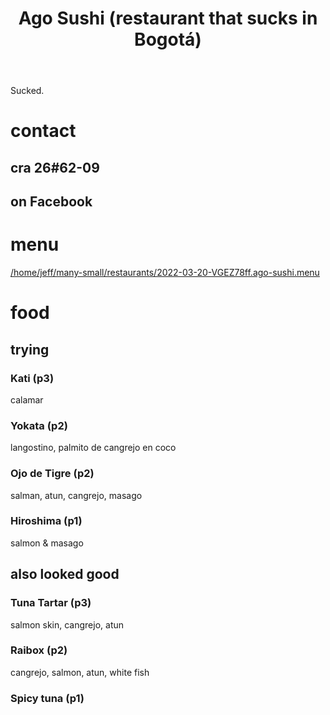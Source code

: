:PROPERTIES:
:ID:       e1d277a0-0917-4794-855d-126e68c61e95
:END:
#+title: Ago Sushi (restaurant that sucks in Bogotá)
Sucked.
* contact
** cra 26#62-09
** on Facebook
* menu
  [[/home/jeff/many-small/restaurants/2022-03-20-VGEZ78ff.ago-sushi.menu]]
* food
** trying
*** Kati (p3)
    calamar
*** Yokata (p2)
    langostino, palmito de cangrejo en coco
*** Ojo de Tigre (p2)
    salman, atun, cangrejo, masago
*** Hiroshima (p1)
    salmon & masago
** also looked good
*** Tuna Tartar (p3)
    salmon skin, cangrejo, atun
*** Raibox (p2)
    cangrejo, salmon, atun, white fish
*** Spicy tuna (p1)
